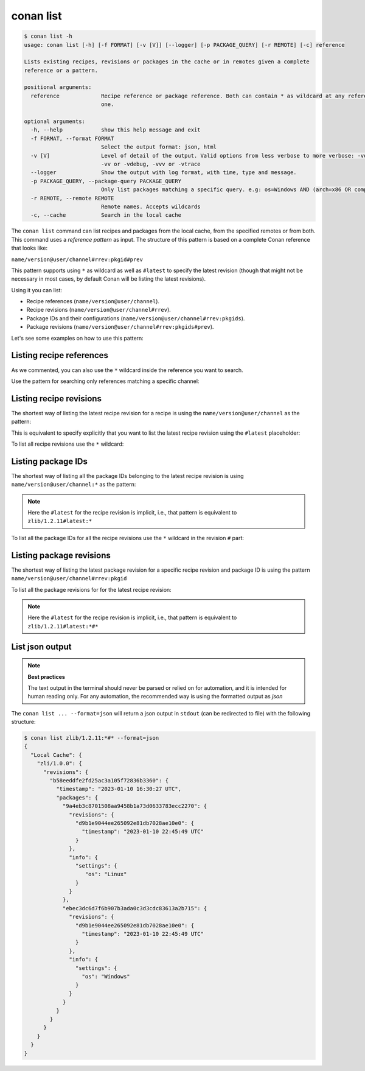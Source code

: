 conan list
==========

.. code-block:: bash

    $ conan list -h
    usage: conan list [-h] [-f FORMAT] [-v [V]] [--logger] [-p PACKAGE_QUERY] [-r REMOTE] [-c] reference

    Lists existing recipes, revisions or packages in the cache or in remotes given a complete
    reference or a pattern.

    positional arguments:
      reference             Recipe reference or package reference. Both can contain * as wildcard at any reference field. If revision is not specified, it is assumed latest
                            one.

    optional arguments:
      -h, --help            show this help message and exit
      -f FORMAT, --format FORMAT
                            Select the output format: json, html
      -v [V]                Level of detail of the output. Valid options from less verbose to more verbose: -vquiet, -verror, -vwarning, -vnotice, -vstatus, -v or -vverbose,
                            -vv or -vdebug, -vvv or -vtrace
      --logger              Show the output with log format, with time, type and message.
      -p PACKAGE_QUERY, --package-query PACKAGE_QUERY
                            Only list packages matching a specific query. e.g: os=Windows AND (arch=x86 OR compiler=gcc)
      -r REMOTE, --remote REMOTE
                            Remote names. Accepts wildcards
      -c, --cache           Search in the local cache


The ``conan list`` command can list recipes and packages from the local cache, from the
specified remotes or from both. This command uses a *reference pattern* as input. The
structure of this pattern is based on a complete Conan reference that looks like: 

``name/version@user/channel#rrev:pkgid#prev``

This pattern supports using ``*`` as wildcard as well as ``#latest`` to specify the latest revision
(though that might not be necessary in most cases, by default Conan will be listing the latest revisions). 

Using it you can list:

* Recipe references (``name/version@user/channel``).
* Recipe revisions (``name/version@user/channel#rrev``).
* Package IDs and their configurations (``name/version@user/channel#rrev:pkgids``).
* Package revisions (``name/version@user/channel#rrev:pkgids#prev``).

Let's see some examples on how to use this pattern:

Listing recipe references
-------------------------

.. code-block:: bash
  :caption: *list all references on local cache*

    $ conan list *
    Local Cache
      hello
        hello/2.26.1@mycompany/testing
        hello/2.20.2@mycompany/testing
        hello/1.0.4@mycompany/testing
        hello/2.3.2@mycompany/stable
        hello/1.0.4@mycompany/stable
      string-view-lite
        string-view-lite/1.6.0
      zlib
        zlib/1.2.11


.. code-block:: bash
  :caption: *list all versions of a reference*

    $ conan list zlib
    Local Cache
      zlib
        zlib/1.2.11
        zlib/1.2.12


As we commented, you can also use the ``*`` wildcard inside the reference you want to
search.

.. code-block:: bash
    :caption: *list all versions of a reference, equivalent to the previous one*

    $ conan list zlib/*
    Local Cache
      zlib
        zlib/1.2.11
        zlib/1.2.12

Use the pattern for searching only references matching a specific channel:

.. code-block:: bash
    :caption: *list references with 'stable' channel*

    $ conan list */*@*/stable
    Local Cache
      hello
        hello/2.3.2@mycompany/stable
        hello/1.0.4@mycompany/stable


Listing recipe revisions
------------------------

The shortest way of listing the latest recipe revision for a recipe is using the
``name/version@user/channel`` as the pattern:

.. code-block:: bash
    :caption: *list latest recipe revision*

    $ conan list zlib/1.2.11
    Local Cache
      zlib
        zlib/1.2.11
          revisions
            ffa77daf83a57094149707928bdce823 (2022-11-02 13:46:53 UTC)

This is equivalent to specify explicitly that you want to list the latest recipe revision
using the ``#latest`` placeholder:

.. code-block:: bash
    :caption: *list latest recipe revision*

    $ conan list zlib/1.2.11#latest
    Local Cache
      zlib
        zlib/1.2.11
          revisions
            ffa77daf83a57094149707928bdce823 (2022-11-02 13:46:53 UTC)

To list all recipe revisions use the ``*`` wildcard:

.. code-block:: bash
  :caption: *list all recipe revisions*

    $ conan list zlib/1.2.11#*
    Local Cache
      zlib
        zlib/1.2.11
          revisions
            ffa77daf83a57094149707928bdce823 (2022-11-02 13:46:53 UTC)
            8b23adc7acd6f1d6e220338a78e3a19e (2022-10-19 09:19:10 UTC)
            ce3665ce19f82598aa0f7ac0b71ee966 (2022-10-14 11:42:21 UTC)
            31ee767cb2828e539c42913a471e821a (2022-10-12 05:49:39 UTC)
            d77ee68739fcbe5bf37b8a4690eea6ea (2022-08-05 17:17:30 UTC)


Listing package IDs
-------------------

The shortest way of listing all the package IDs belonging to the latest recipe revision is
using ``name/version@user/channel:*`` as the pattern:

.. code-block:: bash
  :caption: *list all package IDs for latest recipe revision*

    $ conan list zlib/1.2.11:*
    Local Cache
      zlib
        zlib/1.2.11
          revisions
            d77ee68739fcbe5bf37b8a4690eea6ea (2022-08-05 17:17:30 UTC)
            packages
              d0599452a426a161e02a297c6e0c5070f99b4909
                info
                  settings
                    arch: x86_64
                    build_type: Release
                    compiler: apple-clang
                    compiler.version: 12.0
                    os: Macos
                  options
                    fPIC: True
                    shared: False
              ebec3dc6d7f6b907b3ada0c3d3cdc83613a2b715
                info
                  settings
                    arch: x86_64
                    build_type: Release
                    compiler: gcc
                    compiler.version: 11
                    os: Linux
                  options
                    fPIC: True
                    shared: False

.. note::

    Here the ``#latest`` for the recipe revision is implicit, i.e., that pattern is
    equivalent to ``zlib/1.2.11#latest:*``


To list all the package IDs for all the recipe revisions use the ``*`` wildcard in the
revision ``#`` part:

.. code-block:: bash
  :caption: *list all the package IDs for all the recipe revisions*

    $ conan list zlib/1.2.11#*:*
    zlib
        zlib/1.2.11
          revisions
            d77ee68739fcbe5bf37b8a4690eea6ea (2022-08-05 17:17:30 UTC)
              packages
                d0599452a426a161e02a297c6e0c5070f99b4909
                  info
                    settings
                      arch: x86_64
                      build_type: Release
                      compiler: apple-clang
                      compiler.version: 12.0
                      os: Macos
                    options
                      fPIC: True
                      shared: False
            e4e1703f72ed07c15d73a555ec3a2fa1 (2022-07-04 21:21:45 UTC)
              packages
                d0599452a426a161e02a297c6e0c5070f99b4909
                  info
                    settings
                      arch: x86_64
                      build_type: Release
                      compiler: apple-clang
                      compiler.version: 12.0
                      os: Macos
                    options
                      fPIC: True
                      shared: False


Listing package revisions
-------------------------

The shortest way of listing the latest package revision for a specific recipe revision and
package ID is using the pattern ``name/version@user/channel#rrev:pkgid``

.. code-block:: bash
  :caption: *list latest package revision for a specific recipe revision and package ID*

    $ conan list zlib/1.2.11#8b23adc7acd6f1d6e220338a78e3a19e:fdb823f07bc228621617c6397210a5c6c4c8807b
    Local Cache
      zlib
        zlib/1.2.11
          revisions
            8b23adc7acd6f1d6e220338a78e3a19e (2022-08-05 17:17:30 UTC)
            packages
              fdb823f07bc228621617c6397210a5c6c4c8807b
                revisions
                  4834a9b0d050d7cf58c3ab391fe32e25 (2022-11-18 12:33:31 UTC)


To list all the package revisions for for the latest recipe revision:

.. code-block:: bash
  :caption: *list all the package revisions for all package-ids the latest recipe revision*

    $ conan list zlib/1.2.11:*#*
    Local Cache
      zlib
        zlib/1.2.11
          revisions
            6a6451bbfcb0e591333827e9784d7dfa (2022-12-29 11:51:39 UTC)
            packages
              b1d267f77ddd5d10d06d2ecf5a6bc433fbb7eeed
                revisions
                  67bb089d9d968cbc4ef69e657a03de84 (2022-12-29 11:47:36 UTC)
                  5e196dbea832f1efee1e70e058a7eead (2022-12-29 11:47:26 UTC)
                  26475a416fa5b61cb962041623748d73 (2022-12-29 11:02:14 UTC)
              d15c4f81b5de757b13ca26b636246edff7bdbf24
                revisions
                  a2eb7f4c8f2243b6e80ec9e7ee0e1b25 (2022-12-29 11:51:40 UTC)

.. note::

    Here the ``#latest`` for the recipe revision is implicit, i.e., that pattern is
    equivalent to ``zlib/1.2.11#latest:*#*``


List json output
----------------

.. note::

    **Best practices**
    
    The text output in the terminal should never be parsed or relied on for automation, and
    it is intended for human reading only. For any automation, the recommended way is using
    the formatted output as *json*

The ``conan list ... --format=json`` will return a json output in ``stdout`` (can be redirected to file)
with the following structure:


.. code-block:: bash

  $ conan list zlib/1.2.11:*#* --format=json
  {
    "Local Cache": {
      "zli/1.0.0": {
        "revisions": {
          "b58eeddfe2fd25ac3a105f72836b3360": {
            "timestamp": "2023-01-10 16:30:27 UTC",
            "packages": {
              "9a4eb3c8701508aa9458b1a73d0633783ecc2270": {
                "revisions": {
                  "d9b1e9044ee265092e81db7028ae10e0": {
                    "timestamp": "2023-01-10 22:45:49 UTC"
                  }
                },
                "info": {
                  "settings": {
                     "os": "Linux"
                  }
                }
              },
              "ebec3dc6d7f6b907b3ada0c3d3cdc83613a2b715": {
                "revisions": {
                  "d9b1e9044ee265092e81db7028ae10e0": {
                    "timestamp": "2023-01-10 22:45:49 UTC"
                  }
                },
                "info": {
                  "settings": {
                    "os": "Windows"
                  }
                }
              }
            }
          }
        }
      }
    }
  }
